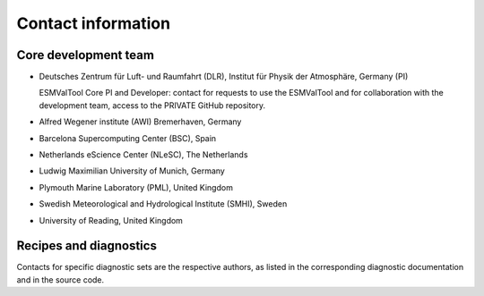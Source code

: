 .. _contact:

Contact information
===================

Core development team
---------------------

-  Deutsches Zentrum für Luft- und Raumfahrt (DLR), Institut für Physik
   der Atmosphäre, Germany (PI)

   ESMValTool Core PI and Developer: contact for requests to use the
   ESMValTool and for collaboration with the development team, access to
   the PRIVATE GitHub repository.

-  Alfred Wegener institute (AWI) Bremerhaven, Germany
-  Barcelona Supercomputing Center (BSC), Spain
-  Netherlands eScience Center (NLeSC), The Netherlands
-  Ludwig Maximilian University of Munich, Germany
-  Plymouth Marine Laboratory (PML), United Kingdom
-  Swedish Meteorological and Hydrological Institute (SMHI), Sweden
-  University of Reading, United Kingdom

Recipes and diagnostics
-----------------------

Contacts for specific diagnostic sets are the respective authors, as
listed in the corresponding diagnostic documentation and in the source
code.